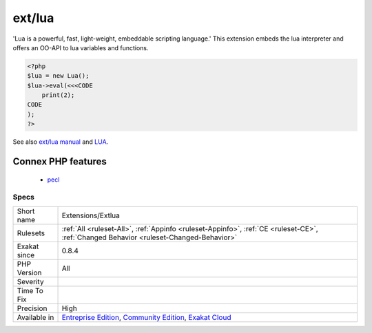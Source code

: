 .. _extensions-extlua:

.. _ext-lua:

ext/lua
+++++++

.. meta\:\:
	:description:
		ext/lua: Extension Lua.
	:twitter:card: summary_large_image
	:twitter:site: @exakat
	:twitter:title: ext/lua
	:twitter:description: ext/lua: Extension Lua
	:twitter:creator: @exakat
	:twitter:image:src: https://www.exakat.io/wp-content/uploads/2020/06/logo-exakat.png
	:og:image: https://www.exakat.io/wp-content/uploads/2020/06/logo-exakat.png
	:og:title: ext/lua
	:og:type: article
	:og:description: Extension Lua
	:og:url: https://php-tips.readthedocs.io/en/latest/tips/Extensions/Extlua.html
	:og:locale: en
  Extension Lua.

'Lua is a powerful, fast, light-weight, embeddable scripting language.' This extension embeds the lua interpreter and offers an OO-API to lua variables and functions.

.. code-block:: php
   
   <?php
   $lua = new Lua();
   $lua->eval(<<<CODE
       print(2);
   CODE
   );
   ?>

See also `ext/lua manual <https://www.php.net/manual/en/book.lua.php>`_ and `LUA <https://www.lua.org/>`_.

Connex PHP features
-------------------

  + `pecl <https://php-dictionary.readthedocs.io/en/latest/dictionary/pecl.ini.html>`_


Specs
_____

+--------------+-----------------------------------------------------------------------------------------------------------------------------------------------------------------------------------------+
| Short name   | Extensions/Extlua                                                                                                                                                                       |
+--------------+-----------------------------------------------------------------------------------------------------------------------------------------------------------------------------------------+
| Rulesets     | :ref:`All <ruleset-All>`, :ref:`Appinfo <ruleset-Appinfo>`, :ref:`CE <ruleset-CE>`, :ref:`Changed Behavior <ruleset-Changed-Behavior>`                                                  |
+--------------+-----------------------------------------------------------------------------------------------------------------------------------------------------------------------------------------+
| Exakat since | 0.8.4                                                                                                                                                                                   |
+--------------+-----------------------------------------------------------------------------------------------------------------------------------------------------------------------------------------+
| PHP Version  | All                                                                                                                                                                                     |
+--------------+-----------------------------------------------------------------------------------------------------------------------------------------------------------------------------------------+
| Severity     |                                                                                                                                                                                         |
+--------------+-----------------------------------------------------------------------------------------------------------------------------------------------------------------------------------------+
| Time To Fix  |                                                                                                                                                                                         |
+--------------+-----------------------------------------------------------------------------------------------------------------------------------------------------------------------------------------+
| Precision    | High                                                                                                                                                                                    |
+--------------+-----------------------------------------------------------------------------------------------------------------------------------------------------------------------------------------+
| Available in | `Entreprise Edition <https://www.exakat.io/entreprise-edition>`_, `Community Edition <https://www.exakat.io/community-edition>`_, `Exakat Cloud <https://www.exakat.io/exakat-cloud/>`_ |
+--------------+-----------------------------------------------------------------------------------------------------------------------------------------------------------------------------------------+


